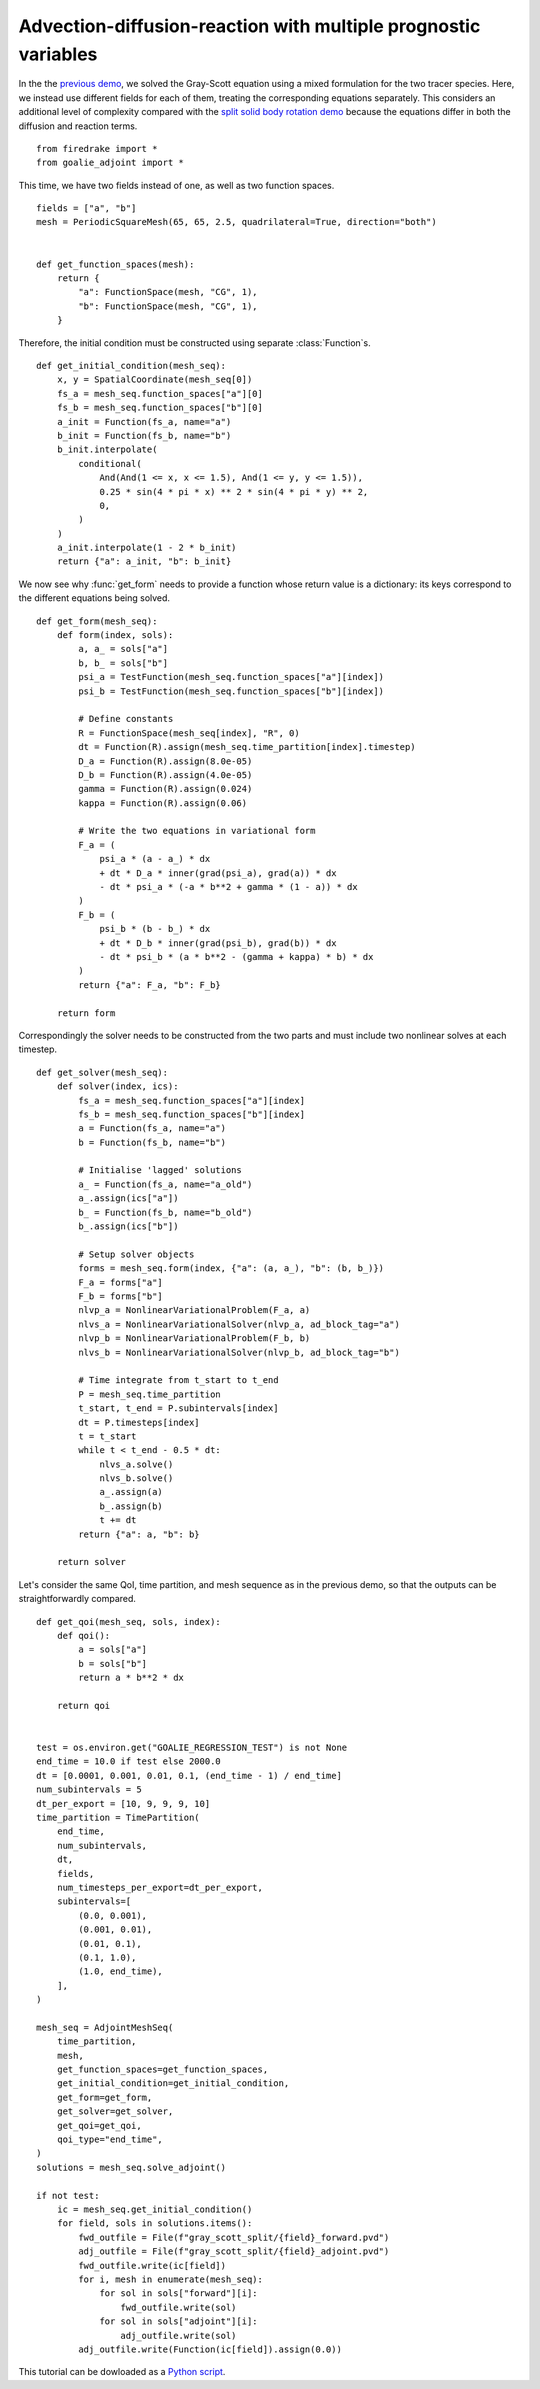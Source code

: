 Advection-diffusion-reaction with multiple prognostic variables
===============================================================

In the the `previous demo <./gray_scott.py.html>`__, we solved the Gray-Scott
equation using a mixed formulation for the two tracer species. Here, we instead use
different fields for each of them, treating the corresponding equations separately.
This considers an additional level of complexity compared with the
`split solid body rotation demo <./solid_body_rotation_split.py.html>`__ because the
equations differ in both the diffusion and reaction terms. ::

  from firedrake import *
  from goalie_adjoint import *

This time, we have two fields instead of one, as well as two function spaces. ::

  fields = ["a", "b"]
  mesh = PeriodicSquareMesh(65, 65, 2.5, quadrilateral=True, direction="both")


  def get_function_spaces(mesh):
      return {
          "a": FunctionSpace(mesh, "CG", 1),
          "b": FunctionSpace(mesh, "CG", 1),
      }


Therefore, the initial condition must be constructed using separate
:class:`Function`\s. ::


  def get_initial_condition(mesh_seq):
      x, y = SpatialCoordinate(mesh_seq[0])
      fs_a = mesh_seq.function_spaces["a"][0]
      fs_b = mesh_seq.function_spaces["b"][0]
      a_init = Function(fs_a, name="a")
      b_init = Function(fs_b, name="b")
      b_init.interpolate(
          conditional(
              And(And(1 <= x, x <= 1.5), And(1 <= y, y <= 1.5)),
              0.25 * sin(4 * pi * x) ** 2 * sin(4 * pi * y) ** 2,
              0,
          )
      )
      a_init.interpolate(1 - 2 * b_init)
      return {"a": a_init, "b": b_init}


We now see why :func:`get_form` needs to provide a function whose return value is a
dictionary: its keys correspond to the different equations being solved. ::


  def get_form(mesh_seq):
      def form(index, sols):
          a, a_ = sols["a"]
          b, b_ = sols["b"]
          psi_a = TestFunction(mesh_seq.function_spaces["a"][index])
          psi_b = TestFunction(mesh_seq.function_spaces["b"][index])

          # Define constants
          R = FunctionSpace(mesh_seq[index], "R", 0)
          dt = Function(R).assign(mesh_seq.time_partition[index].timestep)
          D_a = Function(R).assign(8.0e-05)
          D_b = Function(R).assign(4.0e-05)
          gamma = Function(R).assign(0.024)
          kappa = Function(R).assign(0.06)

          # Write the two equations in variational form
          F_a = (
              psi_a * (a - a_) * dx
              + dt * D_a * inner(grad(psi_a), grad(a)) * dx
              - dt * psi_a * (-a * b**2 + gamma * (1 - a)) * dx
          )
          F_b = (
              psi_b * (b - b_) * dx
              + dt * D_b * inner(grad(psi_b), grad(b)) * dx
              - dt * psi_b * (a * b**2 - (gamma + kappa) * b) * dx
          )
          return {"a": F_a, "b": F_b}

      return form


Correspondingly the solver needs to be constructed from the two parts and must
include two nonlinear solves at each timestep. ::


  def get_solver(mesh_seq):
      def solver(index, ics):
          fs_a = mesh_seq.function_spaces["a"][index]
          fs_b = mesh_seq.function_spaces["b"][index]
          a = Function(fs_a, name="a")
          b = Function(fs_b, name="b")

          # Initialise 'lagged' solutions
          a_ = Function(fs_a, name="a_old")
          a_.assign(ics["a"])
          b_ = Function(fs_b, name="b_old")
          b_.assign(ics["b"])

          # Setup solver objects
          forms = mesh_seq.form(index, {"a": (a, a_), "b": (b, b_)})
          F_a = forms["a"]
          F_b = forms["b"]
          nlvp_a = NonlinearVariationalProblem(F_a, a)
          nlvs_a = NonlinearVariationalSolver(nlvp_a, ad_block_tag="a")
          nlvp_b = NonlinearVariationalProblem(F_b, b)
          nlvs_b = NonlinearVariationalSolver(nlvp_b, ad_block_tag="b")

          # Time integrate from t_start to t_end
          P = mesh_seq.time_partition
          t_start, t_end = P.subintervals[index]
          dt = P.timesteps[index]
          t = t_start
          while t < t_end - 0.5 * dt:
              nlvs_a.solve()
              nlvs_b.solve()
              a_.assign(a)
              b_.assign(b)
              t += dt
          return {"a": a, "b": b}

      return solver


Let's consider the same QoI, time partition, and mesh sequence as in the previous
demo, so that the outputs can be straightforwardly compared. ::


  def get_qoi(mesh_seq, sols, index):
      def qoi():
          a = sols["a"]
          b = sols["b"]
          return a * b**2 * dx

      return qoi


  test = os.environ.get("GOALIE_REGRESSION_TEST") is not None
  end_time = 10.0 if test else 2000.0
  dt = [0.0001, 0.001, 0.01, 0.1, (end_time - 1) / end_time]
  num_subintervals = 5
  dt_per_export = [10, 9, 9, 9, 10]
  time_partition = TimePartition(
      end_time,
      num_subintervals,
      dt,
      fields,
      num_timesteps_per_export=dt_per_export,
      subintervals=[
          (0.0, 0.001),
          (0.001, 0.01),
          (0.01, 0.1),
          (0.1, 1.0),
          (1.0, end_time),
      ],
  )

  mesh_seq = AdjointMeshSeq(
      time_partition,
      mesh,
      get_function_spaces=get_function_spaces,
      get_initial_condition=get_initial_condition,
      get_form=get_form,
      get_solver=get_solver,
      get_qoi=get_qoi,
      qoi_type="end_time",
  )
  solutions = mesh_seq.solve_adjoint()

  if not test:
      ic = mesh_seq.get_initial_condition()
      for field, sols in solutions.items():
          fwd_outfile = File(f"gray_scott_split/{field}_forward.pvd")
          adj_outfile = File(f"gray_scott_split/{field}_adjoint.pvd")
          fwd_outfile.write(ic[field])
          for i, mesh in enumerate(mesh_seq):
              for sol in sols["forward"][i]:
                  fwd_outfile.write(sol)
              for sol in sols["adjoint"][i]:
                  adj_outfile.write(sol)
          adj_outfile.write(Function(ic[field]).assign(0.0))

This tutorial can be dowloaded as a `Python script <gray_scott_split.py>`__.

